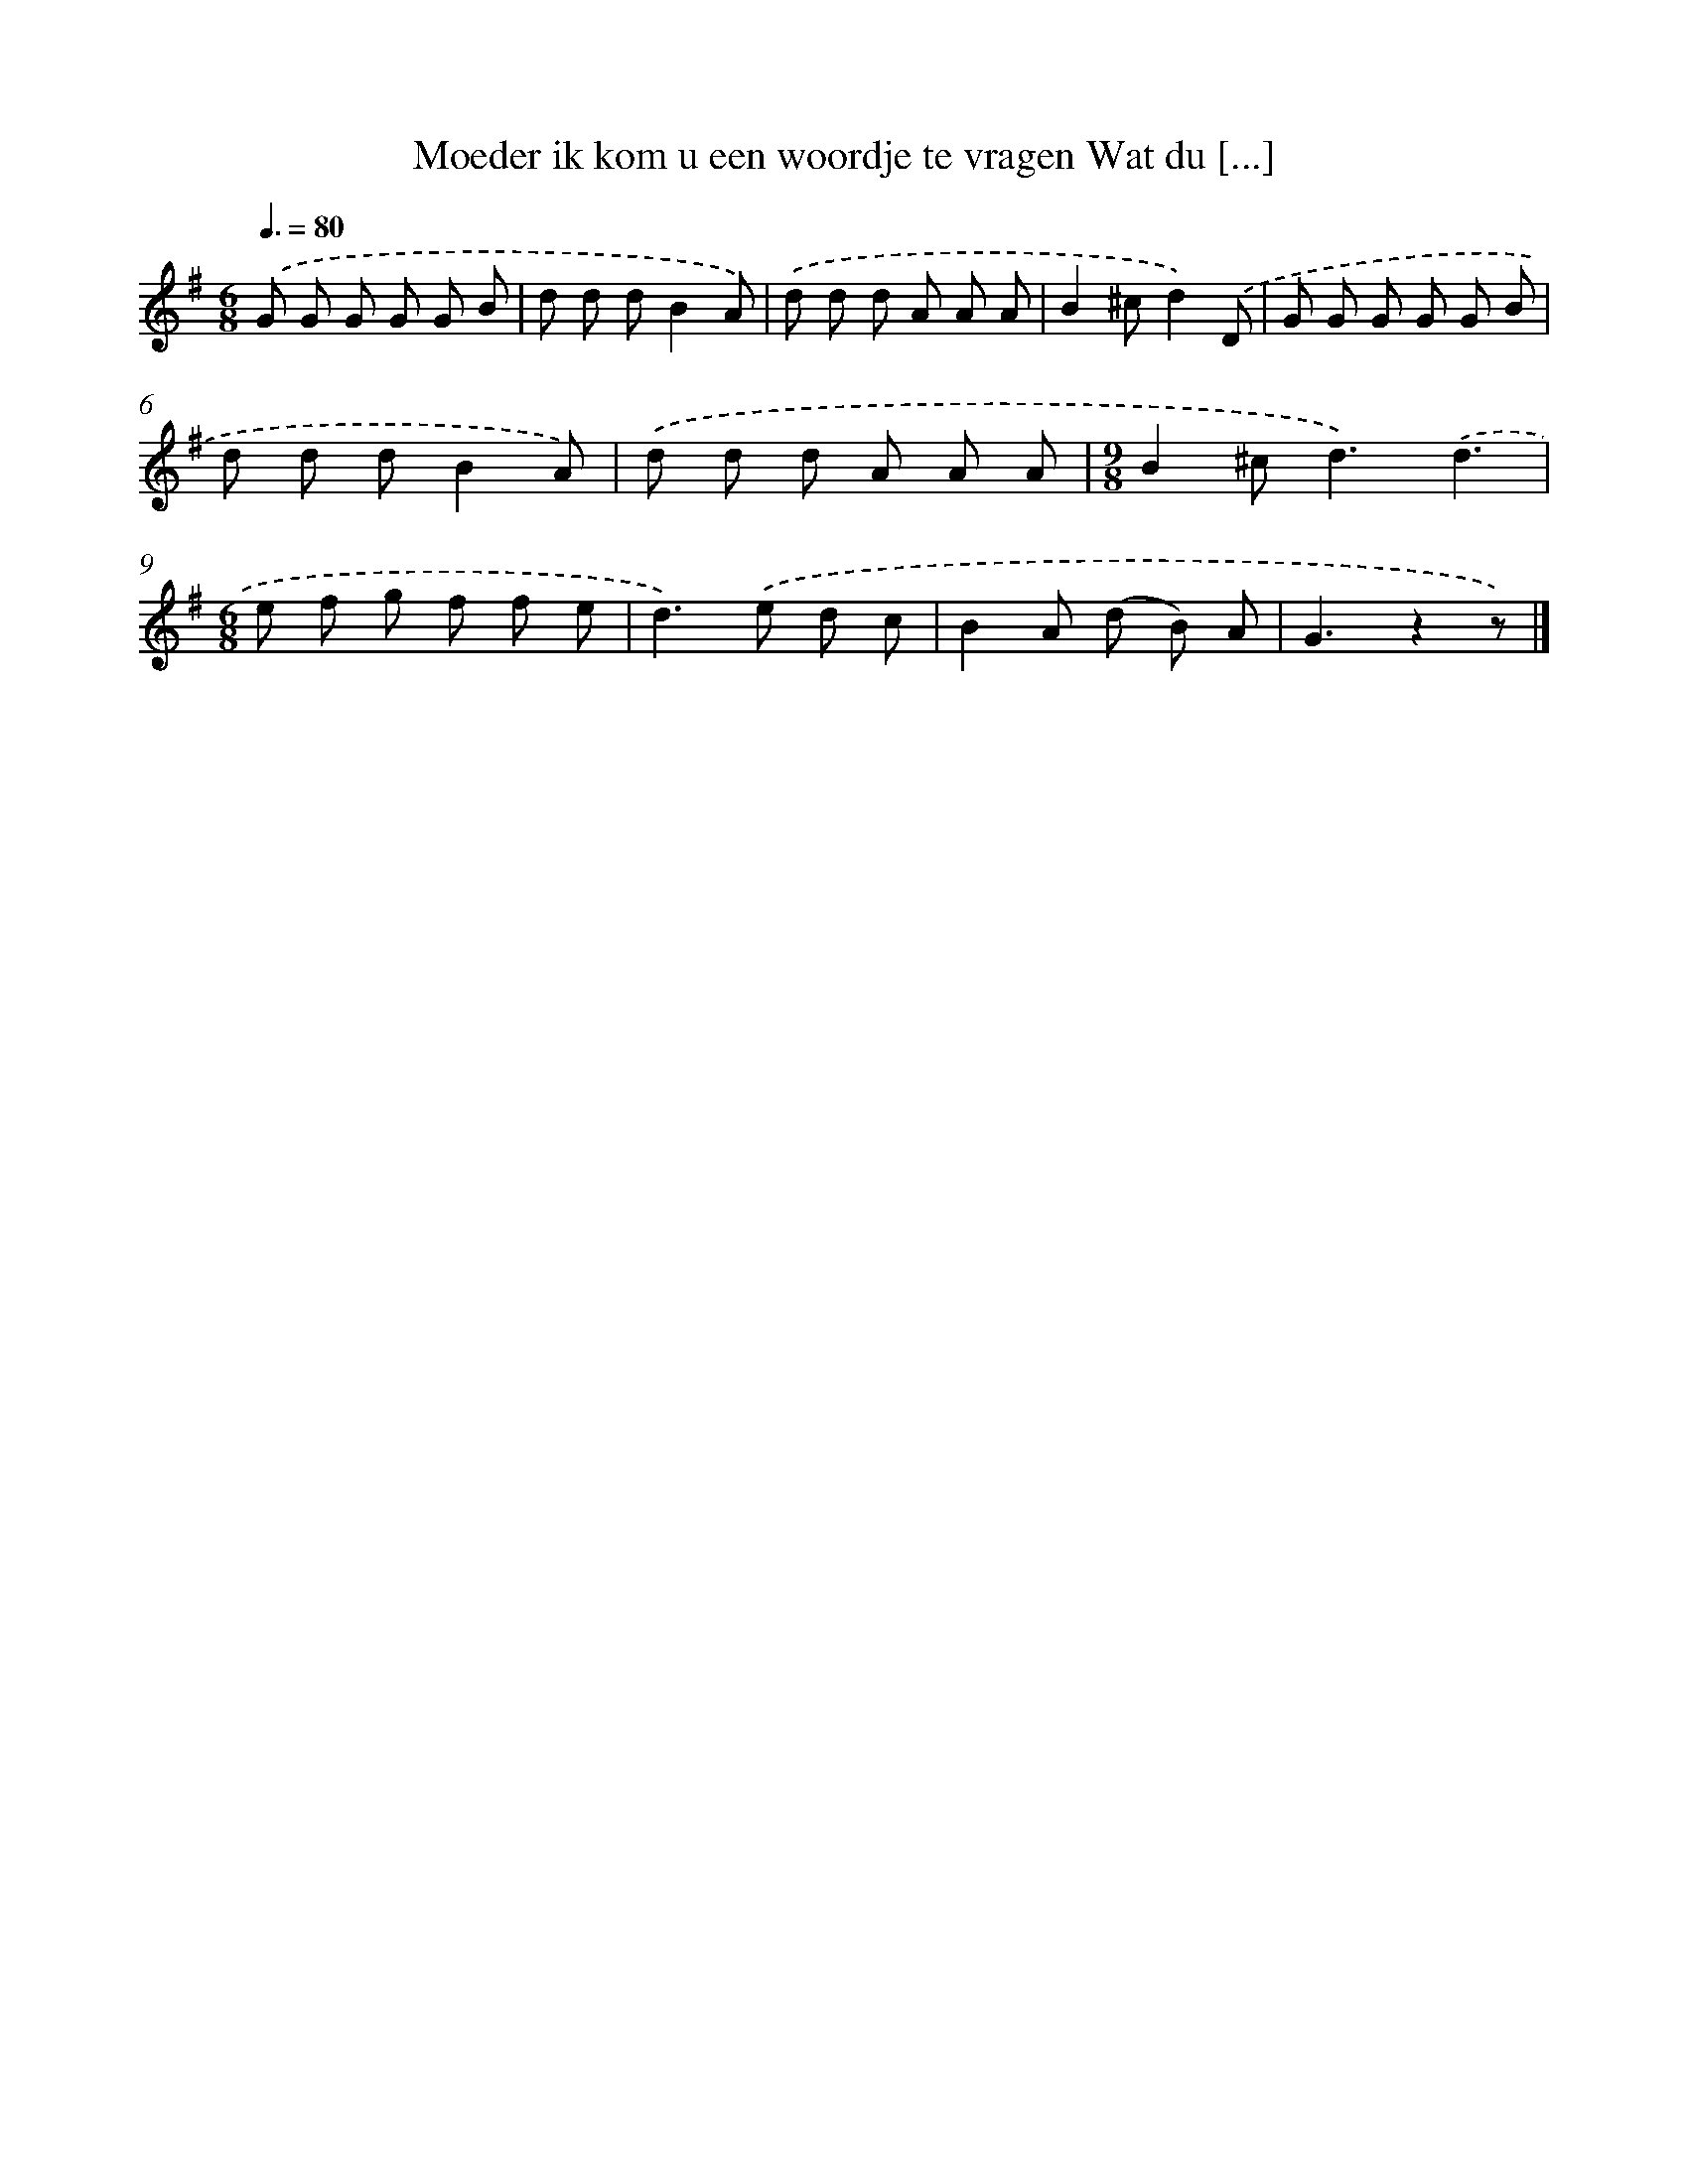 X: 3066
T: Moeder ik kom u een woordje te vragen Wat du [...]
%%abc-version 2.0
%%abcx-abcm2ps-target-version 5.9.1 (29 Sep 2008)
%%abc-creator hum2abc beta
%%abcx-conversion-date 2018/11/01 14:35:57
%%humdrum-veritas 435657800
%%humdrum-veritas-data 1810181060
%%continueall 1
%%barnumbers 0
L: 1/8
M: 6/8
Q: 3/8=80
K: G clef=treble
.('G G G G G B |
d d dB2A) |
.('d d d A A A |
B2^cd2).('D |
G G G G G B |
d d dB2A) |
.('d d d A A A |
[M:9/8]B2^c2<d2).('d3 |
[M:6/8]e f g f f e |
d2>).('e2 d c |
B2A (d B) A |
G3z2z) |]
